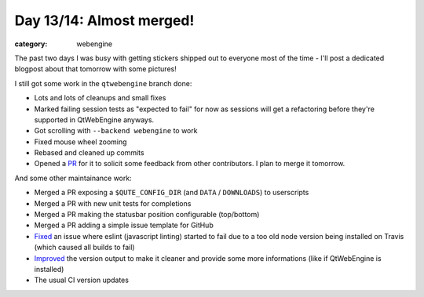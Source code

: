 #########################
Day 13/14: Almost merged!
#########################

:category: webengine

The past two days I was busy with getting stickers shipped out to everyone most
of the time - I'll post a dedicated blogpost about that tomorrow with some
pictures!

I still got some work in the ``qtwebengine`` branch done:

- Lots and lots of cleanups and small fixes
- Marked failing session tests as "expected to fail" for now as sessions will
  get a refactoring before they're supported in QtWebEngine anyways.
- Got scrolling with ``--backend webengine`` to work
- Fixed mouse wheel zooming
- Rebased and cleaned up commits
- Opened a `PR`_ for it to solicit some feedback from other contributors. I
  plan to merge it tomorrow.

And some other maintainance work:

- Merged a PR exposing a ``$QUTE_CONFIG_DIR`` (and ``DATA`` / ``DOWNLOADS``) to
  userscripts
- Merged a PR with new unit tests for completions
- Merged a PR making the statusbar position configurable (top/bottom)
- Merged a PR adding a simple issue template for GitHub
- `Fixed`_ an issue where eslint (javascript linting) started to fail due to a
  too old node version being installed on Travis (which caused all builds to
  fail)
- `Improved`_ the version output to make it cleaner and provide some more
  informations (like if QtWebEngine is installed)
- The usual CI version updates

.. _PR: https://github.com/The-Compiler/qutebrowser/pull/1629
.. _Fixed: https://github.com/The-Compiler/qutebrowser/commit/89cdef851d8f56b509dc04331330dd14f8ec62a1
.. _Improved: https://github.com/The-Compiler/qutebrowser/compare/a58c3ff0c639ae3b4d1b92713981a76586cc693c...29ee605c790a134b2aaf7bffa4bd1868b8be7213
